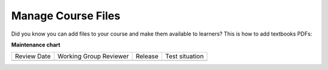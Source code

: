 .. _Manage Course Files:

Manage Course Files
###################

.. tags:: educator, how-to

Did you know you can add files to your course and make them available to learners?  This is how to add textbooks PDFs:

.. youtube:: CaSbi09YpJU

.. seealso::
 

 :ref:`Add Files to a Course` (how-to)

 :ref:`Add a Course Page` (how-to)

 :ref:`Adding Pages to a Course` (how-to)

 :ref:`Adding Textbooks` (how-to)

 :ref:`Configure Resources` (how-to)

 :ref:`Google Drive Files Tool` (reference)

 :ref:`The Files Page` (reference)



**Maintenance chart**

+--------------+-------------------------------+----------------+--------------------------------+
| Review Date  | Working Group Reviewer        |   Release      |Test situation                  |
+--------------+-------------------------------+----------------+--------------------------------+
|              |                               |                |                                |
+--------------+-------------------------------+----------------+--------------------------------+
